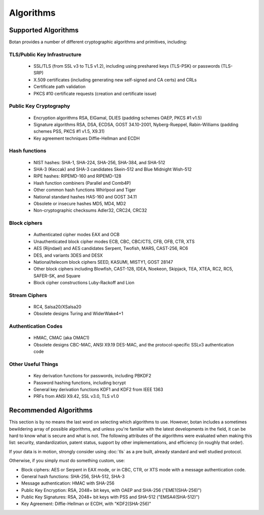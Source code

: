 
.. _algo_list:

Algorithms
========================================

Supported Algorithms
----------------------------------------

Botan provides a number of different cryptographic algorithms and
primitives, including:

TLS/Public Key Infrastructure
^^^^^^^^^^^^^^^^^^^^^^^^^^^^^^^^^^^^^^^^

  * SSL/TLS (from SSL v3 to TLS v1.2), including using preshared
    keys (TLS-PSK) or passwords (TLS-SRP)
  * X.509 certificates (including generating new self-signed and CA
    certs) and CRLs
  * Certificate path validation
  * PKCS #10 certificate requests (creation and certificate issue)

Public Key Cryptography
^^^^^^^^^^^^^^^^^^^^^^^^^^^^^^^^^^^^^^^^

  * Encryption algorithms RSA, ElGamal, DLIES (padding schemes OAEP,
    PKCS #1 v1.5)
  * Signature algorithms RSA, DSA, ECDSA, GOST 34.10-2001,
    Nyberg-Rueppel, Rabin-Williams (padding schemes PSS, PKCS #1 v1.5,
    X9.31)
  * Key agreement techniques Diffie-Hellman and ECDH

Hash functions
^^^^^^^^^^^^^^^^^^^^^^^^^^^^^^^^^^^^^^^^

  * NIST hashes: SHA-1, SHA-224, SHA-256, SHA-384, and SHA-512
  * SHA-3 (Keccak) and SHA-3 candidates Skein-512 and Blue Midnight Wish-512
  * RIPE hashes: RIPEMD-160 and RIPEMD-128
  * Hash function combiners (Parallel and Comb4P)
  * Other common hash functions Whirlpool and Tiger
  * National standard hashes HAS-160 and GOST 34.11
  * Obsolete or insecure hashes MD5, MD4, MD2
  * Non-cryptographic checksums Adler32, CRC24, CRC32

Block ciphers
^^^^^^^^^^^^^^^^^^^^^^^^^^^^^^^^^^^^^^^^

  * Authenticated cipher modes EAX and OCB
  * Unauthenticated block cipher modes ECB, CBC, CBC/CTS, CFB, OFB, CTR, XTS
  * AES (Rijndael) and AES candidates Serpent, Twofish, MARS, CAST-256, RC6
  * DES, and variants 3DES and DESX
  * National/telecom block ciphers SEED, KASUMI, MISTY1, GOST 28147
  * Other block ciphers including Blowfish, CAST-128, IDEA, Noekeon,
    Skipjack, TEA, XTEA, RC2, RC5, SAFER-SK, and Square
  * Block cipher constructions Luby-Rackoff and Lion

Stream Ciphers
^^^^^^^^^^^^^^^^^^^^^^^^^^^^^^^^^^^^^^^^

 * RC4, Salsa20/XSalsa20
 * Obsolete designs Turing and WiderWake4+1

Authentication Codes
^^^^^^^^^^^^^^^^^^^^^^^^^^^^^^^^^^^^^^^^

 * HMAC, CMAC (aka OMAC1)
 * Obsolete designs CBC-MAC, ANSI X9.19 DES-MAC, and the
   protocol-specific SSLv3 authentication code

Other Useful Things
^^^^^^^^^^^^^^^^^^^^^^^^^^^^^^^^^^^^^^^^

  * Key derivation functions for passwords, including PBKDF2
  * Password hashing functions, including bcrypt
  * General key derivation functions KDF1 and KDF2 from IEEE 1363
  * PRFs from ANSI X9.42, SSL v3.0, TLS v1.0

Recommended Algorithms
---------------------------------

This section is by no means the last word on selecting which
algorithms to use.  However, botan includes a sometimes bewildering
array of possible algorithms, and unless you're familiar with the
latest developments in the field, it can be hard to know what is
secure and what is not. The following attributes of the algorithms
were evaluated when making this list: security, standardization,
patent status, support by other implementations, and efficiency (in
roughly that order).

If your data is in motion, strongly consider using :doc:`tls` as a
pre built, already standard and well studied protocol.

Otherwise, if you simply *must* do something custom, use:

* Block ciphers: AES or Serpent in EAX mode, or in CBC, CTR, or XTS
  mode with a message authentication code.

* General hash functions: SHA-256, SHA-512, SHA-3

* Message authentication: HMAC with SHA-256

* Public Key Encryption: RSA, 2048+ bit keys, with OAEP and SHA-256
  ("EME1(SHA-256)")

* Public Key Signatures: RSA, 2048+ bit keys with PSS and SHA-512
  ("EMSA4(SHA-512)")

* Key Agreement: Diffie-Hellman or ECDH, with "KDF2(SHA-256)"
